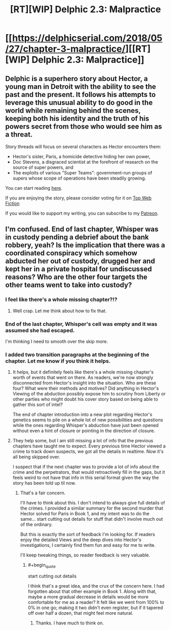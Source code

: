 #+TITLE: [RT][WIP] Delphic 2.3: Malpractice

* [[https://delphicserial.com/2018/05/27/chapter-3-malpractice/][[RT][WIP] Delphic 2.3: Malpractice]]
:PROPERTIES:
:Author: 9adam4
:Score: 19
:DateUnix: 1527480246.0
:END:

** Delphic is a superhero story about Hector, a young man in Detroit with the ability to see the past and the present. It follows his attempts to leverage this unusual ability to do good in the world while remaining behind the scenes, keeping both his identity and the truth of his powers secret from those who would see him as a threat.

Story threads will focus on several characters as Hector encounters them:

- Hector's sister, Paris, a homicide detective hiding her own power,
- Doc Stevens, a disgraced scientist at the forefront of research on the source of super powers, and
- The exploits of various "Super Teams": government-run groups of supers whose scope of operations have been steadily growing.

You can start reading [[http://delphicserial.com/2017/10/21/ch01/][here]].

If you are enjoying the story, please consider voting for it on [[http://topwebfiction.com/vote.php?for=delphic][Top Web Fiction]]

If you would like to support my writing, you can subscribe to my [[http://www.patreon.com/Delphic][Patreon]].
:PROPERTIES:
:Author: 9adam4
:Score: 4
:DateUnix: 1527480286.0
:END:


** I'm confused. End of last chapter, Whisper was in custody pending a debrief about the bank robbery, yeah? Is the implication that there was a coordinated conspiracy which somehow abducted her out of custody, drugged her and kept her in a private hospital for undiscussed reasons? Who are the other four targets the other teams went to take into custody?
:PROPERTIES:
:Author: JanusTheDoorman
:Score: 3
:DateUnix: 1527521174.0
:END:

*** I feel like there's a whole missing chapter?!?
:PROPERTIES:
:Author: sparr
:Score: 3
:DateUnix: 1527532218.0
:END:

**** Well crap. Let me think about how to fix that.
:PROPERTIES:
:Author: 9adam4
:Score: 1
:DateUnix: 1527535278.0
:END:


*** End of the last chapter, Whisper's cell was empty and it was assumed she had escaped.

I'm thinking I need to smooth over the skip more.
:PROPERTIES:
:Author: 9adam4
:Score: 2
:DateUnix: 1527531057.0
:END:


*** I added two transition paragraphs at the beginning of the chapter. Let me know if you think it helps.
:PROPERTIES:
:Author: 9adam4
:Score: 2
:DateUnix: 1527531735.0
:END:

**** It helps, but it definitely feels like there's a whole missing chapter's worth of events that went on there. As readers, we're now strongly disconnected from Hector's insight into the situation. Who are these four? What were their methods and motives? Did anything in Hector's Viewing of the abduction possibly expose him to scrutiny from Liberty or other parties who might doubt his cover story based on being able to gather this sort of intel?

The end of chapter introduction into a new plot regarding Hector's genetics seems to pile on a whole lot of new possibilities and questions while the ones regarding Whisper's abduction have just been opened without even a hint of closure or pointing in the direction of closure.
:PROPERTIES:
:Author: JanusTheDoorman
:Score: 4
:DateUnix: 1527536932.0
:END:


**** They help some, but I am still missing a lot of info that the previous chapters have taught me to expect. Every previous time Hector viewed a crime to track down suspects, we got all the details in realtime. Now it's all being skipped over.

I suspect that if the next chapter was to provide a lot of info about the crime and the perpetrators, that would retroactively fill in the gaps, but it feels weird to not have that info in this serial format given the way the story has been told up til now.
:PROPERTIES:
:Author: sparr
:Score: 4
:DateUnix: 1527537878.0
:END:

***** That's a fair concern.

I'll have to think about this. I don't intend to always give full details of the crimes. I provided a similar summary for the second murder that Hector solved for Paris in Book 1, and my intent was to do the same... start cutting out details for stuff that didn't involve much out of the ordinary.

But this is exactly the sort of feedback I'm looking for. If readers enjoy the detailed Views and the deep dives into Hector's investigations, I certainly find them fun and easy for me to write.

I'll keep tweaking things, so reader feedback is very valuable.
:PROPERTIES:
:Author: 9adam4
:Score: 2
:DateUnix: 1527539094.0
:END:

****** #+begin_quote
  start cutting out details
#+end_quote

I think that's a great idea, and the crux of the concern here. I had forgotten about that other example in Book 1. Along with that, maybe a more gradual decrease in details would be more comfortable for me as a reader? It felt like we went from 100% to 0% in one go; making it two didn't even register, but if it tapered off over half a dozen, that might feel more natural.
:PROPERTIES:
:Author: sparr
:Score: 3
:DateUnix: 1527541525.0
:END:

******* Thanks. I have much to think on.
:PROPERTIES:
:Author: 9adam4
:Score: 2
:DateUnix: 1527541893.0
:END:

